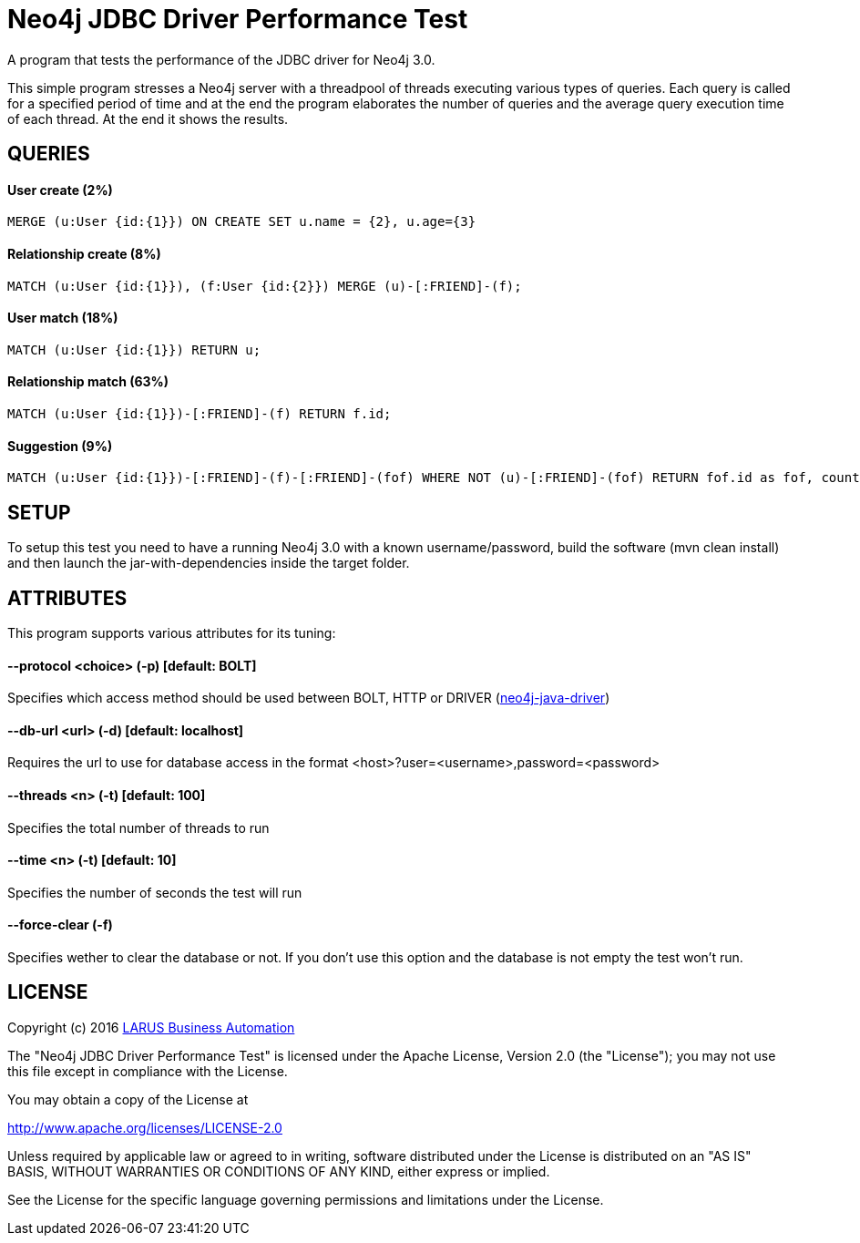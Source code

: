 = Neo4j JDBC Driver Performance Test
A program that tests the performance of the JDBC driver for Neo4j 3.0.

This simple program stresses a Neo4j server with a threadpool of threads executing various types of queries. Each query is called for a specified period of time and at the end the program elaborates the number of queries and the average query execution time of each thread. At the end it shows the results.

== QUERIES
==== User create (2%)
[source,java]
----
MERGE (u:User {id:{1}}) ON CREATE SET u.name = {2}, u.age={3}
----

==== Relationship create (8%)
[source,java]
----
MATCH (u:User {id:{1}}), (f:User {id:{2}}) MERGE (u)-[:FRIEND]-(f);
----

==== User match (18%)
[source,java]
----
MATCH (u:User {id:{1}}) RETURN u;
----

==== Relationship match (63%)
[source,java]
----
MATCH (u:User {id:{1}})-[:FRIEND]-(f) RETURN f.id;
----
==== Suggestion (9%)
[source,java]
----
MATCH (u:User {id:{1}})-[:FRIEND]-(f)-[:FRIEND]-(fof) WHERE NOT (u)-[:FRIEND]-(fof) RETURN fof.id as fof, count(*) as score ORDER BY score DESC LIMIT 10;
----

== SETUP
To setup this test you need to have a running Neo4j 3.0 with a known username/password, build the software (mvn clean install) and then launch the jar-with-dependencies inside the target folder.

== ATTRIBUTES
This program supports various attributes for its tuning:

==== --protocol <choice> (-p) [default: BOLT]
Specifies which access method should be used between BOLT, HTTP or DRIVER (https://github.com/neo4j/neo4j-java-driver[neo4j-java-driver])

==== --db-url <url> (-d) [default: localhost]
Requires the url to use for database access in the format <host>?user=<username>,password=<password>

==== --threads <n> (-t) [default: 100]
Specifies the total number of threads to run

==== --time <n> (-t) [default: 10]
Specifies the number of seconds the test will run

==== --force-clear (-f)
Specifies wether to clear the database or not. If you don't use this option and the database is not empty the test won't run.

== LICENSE

Copyright (c) 2016 http://www.larus-ba.it[LARUS Business Automation] 

The "Neo4j JDBC Driver Performance Test" is licensed under the Apache License, Version 2.0 (the "License");
you may not use this file except in compliance with the License.

You may obtain a copy of the License at

http://www.apache.org/licenses/LICENSE-2.0

Unless required by applicable law or agreed to in writing, software
distributed under the License is distributed on an "AS IS" BASIS,
WITHOUT WARRANTIES OR CONDITIONS OF ANY KIND, either express or implied.

See the License for the specific language governing permissions and
limitations under the License.
